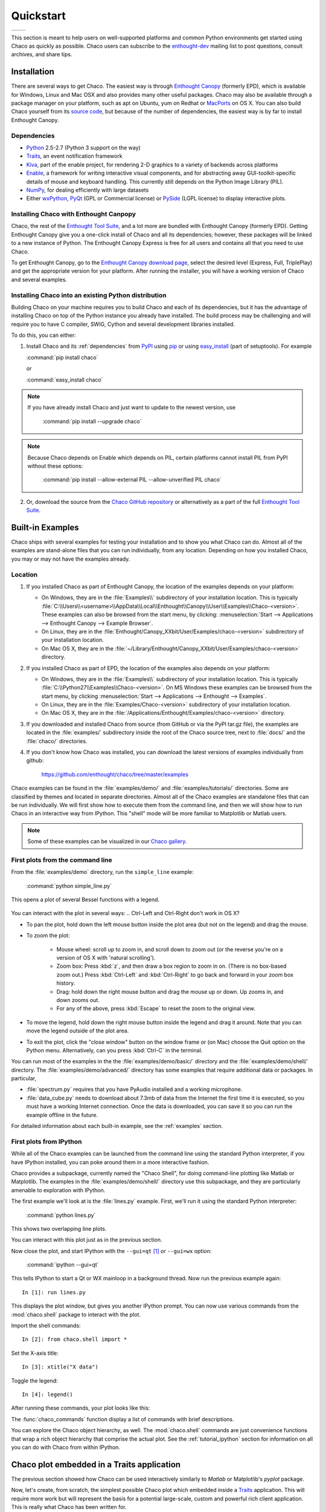##########
Quickstart
##########


+----------------------------------------+--------------------------------------+
|.. image::  images/simple_line.png      |.. image::  images/scalar_function.png|
|   :height: 300 px                      |   :height: 300 px                    |
|   :align: center                       |   :align: center                     |
+----------------------------------------+--------------------------------------+

This section is meant to help users on well-supported platforms and common
Python environments get started using Chaco as quickly as possible. Chaco users
can subscribe to the `enthought-dev
<https://mail.enthought.com/mailman/listinfo/enthought-dev>`_  mailing list to
post questions, consult archives, and share tips.


Installation
============

There are several ways to get Chaco. The easiest way is through
`Enthought Canopy <https://www.enthought.com/products/canopy/>`_  (formerly
EPD), which is available for Windows, Linux and Mac OSX and also provides many
other useful packages.
Chaco may also be available through a package manager on your platform, such as
apt on Ubuntu, yum on Redhat or `MacPorts <http://www.macports.org/>`_ on OS X.
You can also build Chaco yourself from its
`source code <https://github.com/enthought/chaco>`_, but because of the number
of dependencies, the easiest way is by far to install Enthought Canopy.

.. _dependencies:

Dependencies
------------

* `Python <https://www.python.org>`_ 2.5-2.7 (Python 3 support on the way)

* `Traits <https://github.com/enthought/traits>`_, an event notification
  framework

* `Kiva <https://github.com/enthought/enable>`_, part of the enable project,
  for rendering 2-D graphics to a variety of backends across platforms

* `Enable <https://github.com/enthought/enable/>`_, a framework for writing
  interactive visual components, and for abstracting away GUI-toolkit-specific
  details of mouse and keyboard handling. This currently still depends on the
  Python Image Library (PIL).

* `NumPy <http://numpy.scipy.org/>`_, for dealing efficiently with large
  datasets

* Either `wxPython <http://www.wxpython.org/>`_,
  `PyQt  <http://www.riverbankcomputing.co.uk/software/pyqt/intro>`_ (GPL or
  Commercial license) or `PySide <http://www.pyside.org/>`_ (LGPL license) to
  display interactive plots.

.. .. note
.. ::
.. In addition to wxPython or PyQt a cross-platform OpenGL backend (using
.. Pyglet) is in the works, and it will not require WX or Qt.


Installing Chaco with Enthought Canpopy
---------------------------------------

Chaco, the rest of the `Enthought Tool Suite <http://code.enthought.com/>`_,
and a lot more are bundled with Enthought Canopy (formerly EPD).  Getting
Enthought Canopy give you a one-click install of Chaco and all its
dependencies; however, these packages will be linked to a new instance of
Python. The Enthought Canopy Express is free for all users and contains all
that you need to use Chaco.

To get Enthought Canopy, go to the `Enthought Canopy download page
<https://store.enthought.com/>`_, select the desired level (Express, Full,
TriplePlay) and get the appropriate version for your platform. After running
the installer, you will have a working version of Chaco and several examples.

Installing Chaco into an existing Python distribution
------------------------------------------------------

Building Chaco on your machine requires you to build Chaco and each of its
dependencies, but it has the advantage of installing Chaco on top of the Python
instance you already have installed.  The build process may be challenging and
will require you to have C compiler, SWIG, Cython and several development
libraries installed.

To do this, you can either:

1. Install Chaco and its :ref:`dependencies` from `PyPI
   <http://pypi.python.org/pypi>`_ using
   `pip <http://www.pip-installer.org/en/latest/>`_ or using `easy_install
   <http://packages.python.org/distribute/easy_install.html>`_ (part of
   setuptools). For example

   :command:`pip install chaco`

   or

   :command:`easy_install chaco`


.. note::
   If you have already install Chaco and just want to update to the newest
   version, use

      :command:`pip install --upgrade chaco`

.. note::
   Because Chaco depends on Enable which depends on PIL, certain platforms
   cannot install PIL from PyPI without these options:

      :command:`pip install --allow-external PIL --allow-unverified PIL chaco`


2. Or, download the source from the `Chaco GitHub repository
   <https://github.com/enthought/chaco>`_ or alternatively as a part of the
   full `Enthought Tool Suite <http://code.enthought.com/source/>`_.


Built-in Examples
=================

Chaco ships with several examples for testing your installation and to show you
what Chaco can do. Almost all of the examples are stand-alone files that you
can run individually, from any location. Depending on how you installed Chaco,
you may or may not have the examples already.

Location
--------

1. If you installed Chaco as part of Enthought Canopy, the location of the
   examples depends on your platform:

   * On Windows, they are in the :file:`Examples\\` subdirectory of your
     installation location.  This is typically
     :file:`C:\\Users\\<username>\\AppData\\Local\\Enthought\\Canopy\\User\\Examples\\Chaco-<version>`.  These examples can also
     be browsed from the start menu, by clicking:
     :menuselection:`Start --> Applications --> Enthought Canopy --> Example Browser`.

   * On Linux, they are in the
     :file:`Enthought/Canopy_XXbit/User/Examples/chaco-<version>` subdirectory
     of your installation location.

   * On Mac OS X, they are in the
     :file:`~/Library/Enthought/Canopy_XXbit/User/Examples/chaco-<version>`
     directory.


2. If you installed Chaco as part of EPD, the location of the examples also
   depends on your platform:

   * On Windows, they are in the :file:`Examples\\` subdirectory of your
     installation location.  This is typically
     :file:`C:\\Python27\\Examples\\Chaco-<version>`.  On MS Windows these
     examples can be browsed from the start menu, by clicking
     :menuselection:`Start --> Applications --> Enthought --> Examples`.

   * On Linux, they are in the :file:`Examples/Chaco-<version>` subdirectory of
     your installation location.

   * On Mac OS X, they are in the
     :file:`/Applications/Enthought/Examples/chaco-<version>` directory.

3. If you downloaded and installed Chaco from source (from GitHub or via the
   PyPI tar.gz file), the examples are located in the :file:`examples/`
   subdirectory inside the root of the Chaco source tree, next to :file:`docs/`
   and the :file:`chaco/` directories.

4. If you don't know how Chaco was installed, you can download the latest
   versions of examples individually from github:

     https://github.com/enthought/chaco/tree/master/examples

.. Deprecated: svn.enthought not accessible anymore
..   For ETS 3.0 or Chaco 3.0, you can check out the examples with Subversion:
..     :command:`svn co https://svn.enthought.com/svn/enthought/Chaco/tags/3.0.0/examples`
..   For ETS 2.8 or Chaco 2.0.x:
..     :command:`svn co https://svn.enthought.com/svn/enthought/Chaco/tags/enthought.chaco2_2.0.5/examples`

Chaco examples can be found in the :file:`examples/demo/` and
:file:`examples/tutorials/` directories. Some are classified by themes and
located in separate directories.  Almost all of the Chaco examples are
standalone files that can be run individually. We will first show how to
execute them from the command line, and then we will show how to run Chaco in
an interactive way from IPython. This "shell" mode will be more familiar to
Matplotlib or Matlab users.

.. note::
   Some of these examples can be visualized in our
   `Chaco gallery <http://code.enthought.com/projects/chaco/gallery.php>`_.


First plots from the command line
---------------------------------

From the :file:`examples/demo` directory, run the ``simple_line`` example:

  :command:`python simple_line.py`

This opens a plot of several Bessel functions with a legend.

  .. image:: images/simple_line.png

You can interact with the plot in several ways:
.. Ctrl-Left and Ctrl-Right don't work in OS X?

* To pan the plot, hold down the left mouse button inside the plot area (but
  not on the legend) and drag the mouse.

* To zoom the plot:

    * Mouse wheel: scroll up to zoom in, and scroll down to zoom out (or the
      reverse you're on a version of OS X with 'natural scrolling').

    * Zoom box: Press :kbd:`z`, and then draw a box region to zoom in on.
      (There is no box-based zoom out.) Press :kbd:`Ctrl-Left` and
      :kbd:`Ctrl-Right` to go back and forward in your zoom box history.

    * Drag: hold down the right mouse button and drag the mouse up or down. Up
      zooms in, and down zooms out.

    * For any of the above, press :kbd:`Escape` to reset the zoom to the
      original view.

* To move the legend, hold down the right mouse button inside the legend and
  drag it around. Note that you can move the legend outside of the plot area.

* To exit the plot, click the "close window" button on the window frame or (on
  Mac) choose the Quit option on the Python menu.  Alternatively, can you press
  :kbd:`Ctrl-C` in the terminal.

You can run most of the examples in the the :file:`examples/demo/basic/`
directory and the :file:`examples/demo/shell/` directory.  The
:file:`examples/demo/advanced/` directory has some examples that require
additional data or packages. In particular,

* :file:`spectrum.py` requires that you have PyAudio installed and a working
  microphone.

* :file:`data_cube.py` needs to download about 7.3mb of data from the Internet
  the first time it is executed, so you must have a working Internet
  connection. Once the data is downloaded, you can save it so you can run the
  example offline in the future.

For detailed information about each built-in example, see the :ref:`examples`
section.


First plots from IPython
------------------------

While all of the Chaco examples can be launched from the command line using the
standard Python interpreter, if you have IPython installed, you can poke around
them in a more interactive fashion.

Chaco provides a subpackage, currently named the "Chaco Shell", for doing
command-line plotting like Matlab or Matplotlib.  The examples in the
:file:`examples/demo/shell/` directory use this subpackage, and they are
particularly amenable to exploration with IPython.

The first example we'll look at is the :file:`lines.py` example.  First, we'll
run it using the standard Python interpreter:

    :command:`python lines.py`

This shows two overlapping line plots.

.. image:: images/lines.png

You can interact with this plot just as in the previous section.

Now close the plot, and start IPython with the ``--gui=qt`` [#guiqt]_ or
``--gui=wx`` option:

    :command:`ipython --gui=qt`

This tells IPython to start a Qt or WX mainloop in a background thread. Now run
the previous example again::

    In [1]: run lines.py

This displays the plot window, but gives you another IPython prompt.  You can
now use various commands from the :mod:`chaco.shell` package to interact with
the plot.

Import the shell commands::

    In [2]: from chaco.shell import *

Set the X-axis title::

    In [3]: xtitle("X data")

Toggle the legend::

    In [4]: legend()

After running these commands, your plot looks like this:

.. image:: images/lines_final.png

The :func:`chaco_commands` function display a list of commands with brief
descriptions.

You can explore the Chaco object hierarchy, as well. The :mod:`chaco.shell`
commands are just convenience functions that wrap a rich object hierarchy that
comprise the actual plot. See the :ref:`tutorial_ipython` section for
information on all you can do with Chaco from within IPython.


Chaco plot embedded in a Traits application
===========================================

The previous section showed how Chaco can be used interactively similarly to
`Matlab` or Matplotlib's `pyplot` package.

Now, let's create, from scratch, the simplest possible Chaco plot which
embedded inside a `Traits`_ application. This will require more work but will
represent the basis for a potential large-scale, custom and powerful rich
client application. This is really what Chaco has been written for.

First, some imports to bring in necessary components::

  from chaco.api import ArrayPlotData, Plot
  from enable.component_editor import ComponentEditor

  from traits.api import HasTraits, Instance
  from traitsui.api import View, Item

The imports from :mod:`chaco` and :mod:`enable` support the creation of the
plot.  The imports from :mod:`traits` bring in components to embed the plot
inside a Traits application. (Refer to the `Traits documentation
<http://github.enthought.com/traits/>`_ for more details about building an
interactive application using Traits.) Now let's create a Traits class with a
view that contains only one element: a Chaco plot inside a slightly customized
window::

  class MyPlot(HasTraits):
      plot = Instance(Plot)
      traits_view = View(Item('plot', editor = ComponentEditor(), show_label = False),
                         width = 500, height = 500,
                         resizable = True, title = "My line plot")

A few options have been set to control the window containing the plot.  Now,
when the plot is created, we would like to pass in our data. Let's assume the
data is a set of points with coordinates contained in two NumPy arrays ``x``
and `y`.  So, adding an ``__init__`` method to create the Plot object looks as
follows::

  class MyPlot(HasTraits):
      plot = Instance(Plot)
      traits_view = View(Item('plot', editor = ComponentEditor(), show_label = False),
                         width = 500, height = 500,
                         resizable = True, title = "My line plot")

      def __init__(self, x, y, *args, **kw):
          super(MyPlot, self).__init__(*args, **kw)
          plotdata = ArrayPlotData(x=x,y=y)
          plot = Plot(plotdata)
          plot.plot(("x","y"), type = "line", color = "blue")
          plot.title = "sin(x)*x**3"
          self.plot = plot

Since it inherits from HasTraits, the new class can use all the power of
Traits, and the call to super() in its ``__init__`` method makes sure this
object possesses the attributes and methods of its parent class.  Now let's use
our Traits object. Below, we generate some data, pass it to an instance of
MyPlot and call configure_traits to create the UI::

  import numpy as np
  x = np.linspace(-14,14,100)
  y = np.sin(x)*x**3
  lineplot = MyPlot(x,y)
  lineplot.configure_traits()

The result should look like

.. image:: images/mylineplot.png

This might look like a lot of code to visualize a function, but this is a
relatively simple basis on top of which we can build full-featured applications
with custom UIs and custom tools. For example, the Traits object allows you to
create controls for your plot at a very high level, add these controls to the
UI with very little work, and add listeners to update the plot when the data
changes.  Chaco also allows you to create custom tools to interact with the
plot and overlays that make these tools intuitive and visually appealing.

.. rubric:: Footnotes

.. [#guiqt] Starting from IPython 0.12, it is possible to use the Qt backend
    with ``--gui=qt``. Make sure that the environment variable ``QT_API``
    is set correctly, as described `here
    <http://ipython.org/ipython-doc/dev/interactive/reference.html?highlight=qt_api#pyqt-and-pyside>`_


Where to learn more?
=====================

To learn more about the power of Chaco and build powerful rich client
applications with custom visualizations, consider going over the
:ref:`tutorials` section or learning from the :ref:`user_guide`.


License
=======

As part of the `Enthought Tool Suite <http://code.enthought.com/>`_, Chaco is
free and open source under the BSD license.


Reporting bugs and contributing
===============================

Since Chaco is open source and hosted on
`Github <https://github.com/enthought/chaco>`_, the development version can
always to checked out from Github, forked, and modified at will.
When a bug is found, please submit an issue in the
`issue page <https://github.com/enthought/chaco/issues>`_
If you would like to share a bug fix or a new feature, simply submit a Pull
Request from your fork.
Don't forget to specify very clearly what code to run to reproduce the issue,
what the logic of the fix is and to add one or more unit test to ensure future
stability. The Pull Request description can and often needs to contain
screenshots of the issue or the fix. Finally, it is always a good idea to
consider discuss the feature/bug and the
fix in the `enthought-dev
<https://mail.enthought.com/mailman/listinfo/enthought-dev>`_ mailing list.
